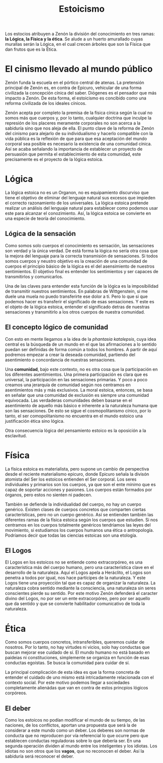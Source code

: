 :PROPERTIES:
:ID:       90986F25-439F-4AAC-9E59-D5E1CD641DEC
:END:
#+title: Estoicismo


Los estocios atribuyen a Zenón la división del conocimiento en tres ramas: *la Lógica, la Física y la ética*. Se alude a un huerto amurallado cuyas murallas serán la Lógica, en el cual crecen árboles que son la Física que dan frutos que es la Ética.


* El cinismo llevado al mundo público

Zenón funda la escuela en el pórtico central de atenas. La pretensión principal de Zenón es, en contra de Epicuro, vehicular de una forma civilizada la concepción cínica del saber. Diógenes es el pensador que más impacto a Zenón. De esta forma, el estoicismo es concibido como una reforma civilizada de los ideales cínicos.

Zenón acepta por completo la premisa de la física cínica según la cual no somos más que cuerpos y, por lo tanto, cualquier doctrina que inculpe la represión de los placeres meramente corporales no son acerca a la sabiduría sino que nos aleja de ella. El punto clave de la reforma de Zenón del cinismo para alejarlo de su individualismo y hacerlo compatible con la vida pública es la reflexión de que para que esa aceptación del mundo corporal sea posible es necesario la existencia de una comunidad cínica. Así se acaba señalando la importancia de establecer un proyecto de persuasión que permita el establecimiento de esta comunidad, este precisamente es el proyecto de la lógica estoica.


* Lógica

La lógica estoica no es un Organon, no es equipamiento discurviso que tiene el objetivo de eliminar del lenguaje natural sus excesos que impieden el correcto razonamiento de los universales. La lógica estoica pretende realizar un análisis del lenguaje natural para establecer como podemos usar este para alcanzar el conozimiento. Así, la lógica estoica se convierte en una especie de teoría del conocimiento.

** Lógica de la sensación

Como somos solo cuerpos el conocimiento es sensación, las sensaciones son verdad y la única verdad. De está forma la lógica no sería otra cosa que la mejora del lenguaje para la correcta transmisión de sensaciones. Si todos somos cuerpos y neustro objetivo es la creación de una comunidad de cuerpos el principio básico de la lógica es el del asensimiento de nuestros sentimientos. El objetivo final es entender los sentimientos y ser capaces de transmitirlos y comunicarlos.

Una de las claves para entender esta función de la lógica es la imposibilidad de transmitir nuestros sentimientos. En palabras de Wittgenstein, si me duele una muela no puedo transferirte ese dolor a ti. Pero lo que si que podemos hacer es transferir el significado de esas sensaciones. Y este es el objeto de la lógica estoica, entender el significado detras de nuestras sensaciones y transmitirlo a los otros cuerpos de nuestra comunidad.

** El concepto lógico de comunidad

Con esto en mente llegamos a la idea de la /phantasia katalepsis/, cuya idea central es la búsqueda de un mundo en el que las afirmaciones a lo sentido puedan ser definidas de forma común a todos los hombres. A partir de aquí podremos empezar a crear la deseada comunidad, partiendo del asentimiento o concordancia de nuestras sensaciones.

Una *comunidad*, bajo este contexto, no es otra cosa que la participación en los diferentes asentimientos. Una primera participación es clara que es universal, la participación en las sensaciones primarias. Y poco a poco creamos una jerarquía de comunidad según nos centramos en asentimientos más y más exclusivos. La moral estoica, entonces, se basa en señalar que una comunidad de exclusión es siempre una comunidad equivocada. Las verdaderas comunidades deben basarse en el asentimiento de aquello más básico e inherente a la naturaleza humana que son las sensaciones. De esto se sigue el cosmopolitanismo cínico, por lo tanto, el ser comopolitanismo no encuentra en el mundo estoico una justificación ética sino lógica.

Otra consecuencia lógica del pensamiento estoico es la oposición a la esclavitud.


* Física

La física estoica es materialista, pero supone un cambio de perspectiva desde el reciente materialismo epicuro, donde Epicuro señala la divisón atomista del Ser los estoicos entienden el Ser corporal. Los seres individuales y primarios son los cuerpos, ya que son el ente mínimo que es capaz de soportar acciones y pasiones. Los cuerpos están formados por órganos, pero estos no sienten ni padecen.

También se defiende la individualidad del cuerpo, no hay un cuerpo genérico. Existen clases de cuerpos concretos que comparten ciertas características, pero no un cuerpo genérico. Así se entienden también las diferentes ramas de la física estoica según los cuerpos que estudien. Si nos centramos en los cuerpos totalmente genéricos tendríamos las leyes del movimiento, si estudiamos los cuerpos humanos una ética o antropología. Podríamos decir que todas las ciencias estoicas son una etología.

** El Logos

El Logos en los estoicos no se entiende como extracorpóreo, es una característica más del cuerpo humano, pero una característica clave en el desarrollo de la naturaleza. Aquí el Logos apela a Heráclito, el Logos son penetra a todos por igual, nos hace partícipes de la naturaleza. Y este Logos tiene una proyección tal que es capaz de organizar la naturaleza. La naturaleza cobra sentido mediante la consciencia, una naturaleza sin seres conscientes pierde su sentido. Por este motivo Zenón defenderá el caracter divino del Logos, no por ser un ente extracorpóreo, pero por ser aquello que da sentido y que se convierte habilitador comunicativo de toda la naturaleza.


* Ética

Como somos cuerpos concretos, intransferibles, queremos cuidar de nosotros. Por lo tanto, no hay virtudes ni vicios, solo hay conductas que buscan mejorar ese cuidado de sí. El mundo humano no está basado en paideias ni constituciones, simplemente se organiza en función de esas conductas egoístas. Se busca la comunidad para cuidar de sí.

La principal complicación de esta idea es que la forma concreta de entender el cuidado de uno mismo está intricadamente relacionada con el contexto social. Por este motivo podemos llegar a sociedades completamente alienádas que van en contra de estos princpios lógicos corpóreos.


** El deber

Como los estoicos no podían modificar el mundo de su tiempo, de las naciones, de los conflictos, aportan una propuesta que será la de considerar a este mundo como un deber. Los deberes son normas de conducta que no reproducen por vía referencial lo que ocurre pero que establecen conductas reguladoras sobre lo que debería ser. En una segunda operación dividen al mundo entre los inteligentes y los idiotas. Los idiotas no son otros que los *vagos*, que no reconocen el deber. Así la sabiduría será reconocer el deber.

